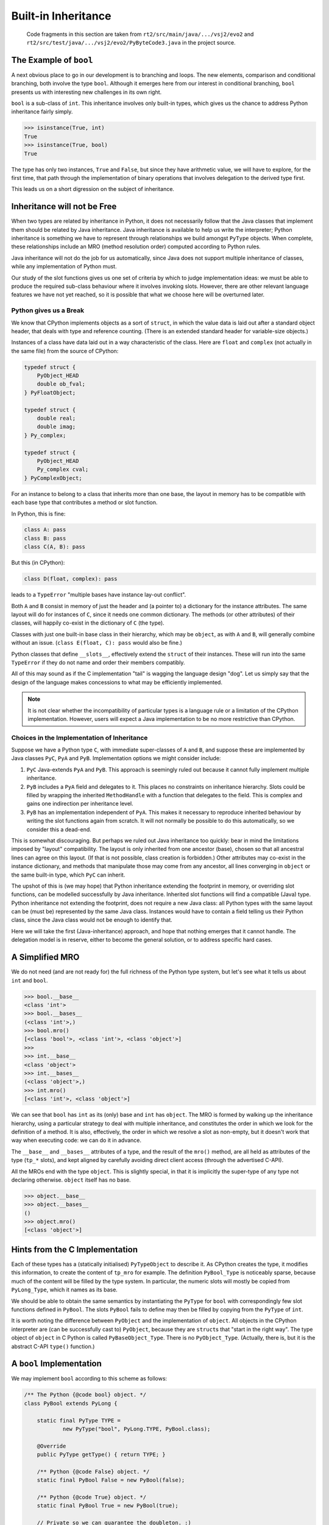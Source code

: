 ..  generated-code/built-in-inheritance.rst

Built-in Inheritance
####################

    Code fragments in this section are taken from
    ``rt2/src/main/java/.../vsj2/evo2``
    and ``rt2/src/test/java/.../vsj2/evo2/PyByteCode3.java``
    in the project source.


The Example of ``bool``
***********************

A next obvious place to go in our development is to branching and loops.
The new elements,
comparison and conditional branching,
both involve the type ``bool``.
Although it emerges here from our interest in conditional branching,
``bool`` presents us with interesting new challenges in its own right.

``bool`` is a sub-class of ``int``.
This inheritance involves only built-in types,
which gives us the chance to address Python inheritance fairly simply.

..  code-block:: python

    >>> isinstance(True, int)
    True
    >>> isinstance(True, bool)
    True

The type has only two instances, ``True`` and ``False``,
but since they have arithmetic value,
we will have to explore, for the first time,
that path through the implementation of binary operations
that involves delegation to the derived type first.

This leads us on a short digression on the subject of inheritance.

Inheritance will not be Free
****************************

When two types are related by inheritance in Python,
it does not necessarily follow that
the Java classes that implement them should be related by Java inheritance.
Java inheritance is available to help us write the interpreter;
Python inheritance is something we have to represent
through relationships we build amongst ``PyType`` objects.
When complete,
these relationships include an MRO (method resolution order)
computed according to Python rules.

Java inheritance will not do the job for us automatically,
since Java does not support multiple inheritance of classes,
while any implementation of Python must.

Our study of the slot functions gives us one set of criteria
by which to judge implementation ideas:
we must be able to produce the required sub-class behaviour
where it involves invoking slots.
However, there are other relevant language features we have not yet reached,
so it is possible that what we choose here will be overturned later.


Python gives us a Break
=======================

We know that CPython implements objects as a sort of ``struct``,
in which the value data is laid out after a standard object header,
that deals with type and reference counting.
(There is an extended standard header for variable-size objects.)

Instances of a class have data laid out in a way characteristic of the class.
Here are ``float`` and ``complex`` (not actually in the same file)
from the source of CPython:

..  code-block:: C

    typedef struct {
        PyObject_HEAD
        double ob_fval;
    } PyFloatObject;

    typedef struct {
        double real;
        double imag;
    } Py_complex;

    typedef struct {
        PyObject_HEAD
        Py_complex cval;
    } PyComplexObject;

For an instance to belong to a class that inherits more than one base,
the layout in memory has to be compatible with each base type
that contributes a method or slot function.

In Python, this is fine:

..  code-block:: python

    class A: pass
    class B: pass
    class C(A, B): pass

But this (in CPython):

..  code-block:: python

    class D(float, complex): pass

leads to a ``TypeError`` "multiple bases have instance lay-out conflict".

Both ``A`` and ``B`` consist in memory of just the header
and (a pointer to) a dictionary for the instance attributes.
The same layout will do for instances of ``C``,
since it needs one common dictionary.
The methods (or other attributes) of their classes,
will happily co-exist in the dictionary of ``C`` (the type).

Classes with just one built-in base class in their hierarchy,
which may be ``object``, as with ``A`` and ``B``,
will generally combine without an issue.
(``class E(float, C): pass`` would also be fine.)

Python classes that define ``__slots__``,
effectively extend the ``struct`` of their instances.
These will run into the same ``TypeError``
if they do not name and order their members compatibly.

All of this may sound as if the C implementation "tail"
is wagging the language design "dog".
Let us simply say that the design of the language
makes concessions to what may be efficiently implemented.

..  note::
    It is not clear whether the incompatibility of particular types
    is a language rule or a limitation of the CPython implementation.
    However,
    users will expect a Java implementation to be no more restrictive
    than CPython.


Choices in the Implementation of Inheritance
============================================

Suppose we have a Python type ``C``,
with immediate super-classes of ``A`` and ``B``,
and suppose these are implemented by Java classes
``PyC``, ``PyA`` and ``PyB``.
Implementation options we might consider include:

#.  ``PyC`` Java-extends ``PyA`` and ``PyB``.
    This approach is seemingly ruled out because it cannot fully implement
    multiple inheritance.
#.  ``PyB`` includes a ``PyA`` field and delegates to it.
    This places no constraints on inheritance hierarchy.
    Slots could be filled by wrapping the inherited ``MethodHandle``
    with a function that delegates to the field.
    This is complex and gains one indirection per inheritance level.
#.  ``PyB`` has an implementation independent of ``PyA``.
    This makes it necessary to reproduce inherited behaviour
    by writing the slot functions again from scratch.
    It will not normally be possible to do this automatically,
    so we consider this a dead-end.

This is somewhat discouraging.
But perhaps we ruled out Java inheritance too quickly:
bear in mind the limitations imposed by "layout" compatibility.
The layout is only inherited from one ancestor (base),
chosen so that all ancestral lines can agree on this layout.
(If that is not possible, class creation is forbidden.)
Other attributes may co-exist in the instance dictionary,
and methods that manipulate those may come from any ancestor,
all lines converging in ``object`` or the same built-in type,
which ``PyC`` can inherit.

The upshot of this is (we may hope)
that Python inheritance extending the footprint in memory,
or overriding slot functions,
can be modelled successfully by Java inheritance.
Inherited slot functions will find a compatible (Java) type.
Python inheritance not extending the footprint,
does not require a new Java class:
all Python types with the same layout can be (must be)
represented by the same Java class.
Instances would have to contain a field telling us their Python class,
since the Java class would not be enough to identify that.

Here we will take the first (Java-inheritance) approach,
and hope that nothing emerges that it cannot handle.
The delegation model is in reserve,
either to become the general solution,
or to address specific hard cases.


A Simplified MRO
****************

We do not need (and are not ready for)
the full richness of the Python type system,
but let's see what it tells us about ``int`` and ``bool``.

..  code-block:: python

    >>> bool.__base__
    <class 'int'>
    >>> bool.__bases__
    (<class 'int'>,)
    >>> bool.mro()
    [<class 'bool'>, <class 'int'>, <class 'object'>]
    >>>
    >>> int.__base__
    <class 'object'>
    >>> int.__bases__
    (<class 'object'>,)
    >>> int.mro()
    [<class 'int'>, <class 'object'>]

We can see that ``bool`` has ``int`` as its (only) base
and ``int`` has ``object``.
The MRO is formed by walking up the inheritance hierarchy,
using a particular strategy to deal with multiple inheritance,
and constitutes the order in which we look for the definition of a method.
It is also, effectively, the order in which we resolve a slot as non-empty,
but it doesn't work that way when executing code: we can do it in advance.

The ``__base__`` and ``__bases__`` attributes of a type,
and the result of the ``mro()`` method,
are all held as attributes of the type (``tp_*`` slots),
and kept aligned by carefully avoiding direct client access
(through the advertised C-API).

All the MROs end with the type ``object``.
This is slightly special,
in that it is implicitly the super-type of any type not declaring otherwise.
``object`` itself has no base.

..  code-block:: python

    >>> object.__base__
    >>> object.__bases__
    ()
    >>> object.mro()
    [<class 'object'>]


Hints from the C Implementation
*******************************

Each of these types has a (statically initialised) ``PyTypeObject``
to describe it.
As CPython creates the type, it modifies this information,
to create the content of ``tp_mro`` for example.
The definition ``PyBool_Type`` is noticeably sparse,
because much of the content will be filled by the type system.
In particular,
the numeric slots will mostly be copied from ``PyLong_Type``,
which it names as its base.

We should be able to obtain the same semantics
by instantiating the ``PyType`` for ``bool``
with correspondingly few slot functions defined in ``PyBool``.
The slots ``PyBool`` fails to define
may then be filled by copying from the ``PyType`` of ``int``.

It is worth noting the difference between ``PyObject``
and the implementation of ``object``.
All objects in the CPython interpreter are (can be successfully cast to)
``PyObject``, because they are ``struct``\s that "start in the right way".
The type object of ``object`` in C Python is called ``PyBaseObject_Type``.
There is no ``PyObject_Type``.
(Actually, there is, but it is the abstract C-API ``type()`` function.)

.. _bool-implementation:

A ``bool`` Implementation
*************************

We may implement ``bool`` according to this scheme as follows:

..  code-block:: java

    /** The Python {@code bool} object. */
    class PyBool extends PyLong {

        static final PyType TYPE =
                new PyType("bool", PyLong.TYPE, PyBool.class);

        @Override
        public PyType getType() { return TYPE; }

        /** Python {@code False} object. */
        static final PyBool False = new PyBool(false);

        /** Python {@code True} object. */
        static final PyBool True = new PyBool(true);

        // Private so we can guarantee the doubleton. :)
        private PyBool(boolean value) {
            super(value ? BigInteger.ONE : BigInteger.ZERO);
        }

        @Override
        public String toString() {
            return asSize() == 0 ? "Float" : "True";
        }
    }

We can try this with simple examples
that require the inheritance of the numeric slot functions.
It works just fine, for example with:

..  code-block:: python

    u = 42
    a = u + True
    b = u * True
    c = u * False

However, under the covers,
the path through ``Number.binary_op1`` is not quite what we want:
the slow path (with a test for sub-type) is taken every time.
Recall that in a binary operation (see :ref:`binary_operation`),
we test method handles for equality,
and if they are equal we try just that handle.
Using our current mechanism for filling the slots,
the slot function ``NB.add``, for example,
is found by ``NB.findInClass(PyBool.class)``.
The search succeeds, although ``PyBool`` does not define ``add``,
because ``PyBool`` inherits it from ``PyLong``.
As a result,
``bool`` and ``int`` are given distinct handles to the same method.

We would prefer that ``findInClass``,
which is relying on ``MethodHandles.Lookup.findStatic``,
only look in the particular class it is given,
so that on returning empty,
we are prompted to copy the slot from the base (Python) type.

Remedies to be explored include:

#.  Augment the logic of ``EnumUtil.findInClass(c)``,
    so that after the lookup,
    we crack the handle to see where its method is defined.
    If the defining class is not ``c``, treat it as not found.
#.  Make the "conventional name" of the slot function embed the name
    of the target class,
    just as CPython would call the ``neg`` method ``long_neg``.
#.  Add ``c`` as a type to the signature of the method sought,
    either instead of an existing argument,
    or as a dummy.
    This is attractive anyway as we could then declare, for example,
    ``PyObject PyLong.neg(PyLong)``,
    and avoid the ugly ``try-catch`` and cast within the implementation.
    We may not, however, want to do this everywhere,
    and the signature of binary operations has to be ``PyObject, PyObject``.
#.  Put the slot functions in a separate class, perhaps a nested class,
    with private access to the implementation.
    For example ``PyLong.neg`` could move to ``PyLong.Operations.neg``.
    The implementation ``PyBool extends PyLong`` would not imply
    ``PyBool.Operations extends PyLong.Operations``.

These remedies require an evolution of the existing code base,
and so we'll leave that for a couple of sections later.
``bool`` works correctly,
and this is enough for us to explore conditional branching next.
